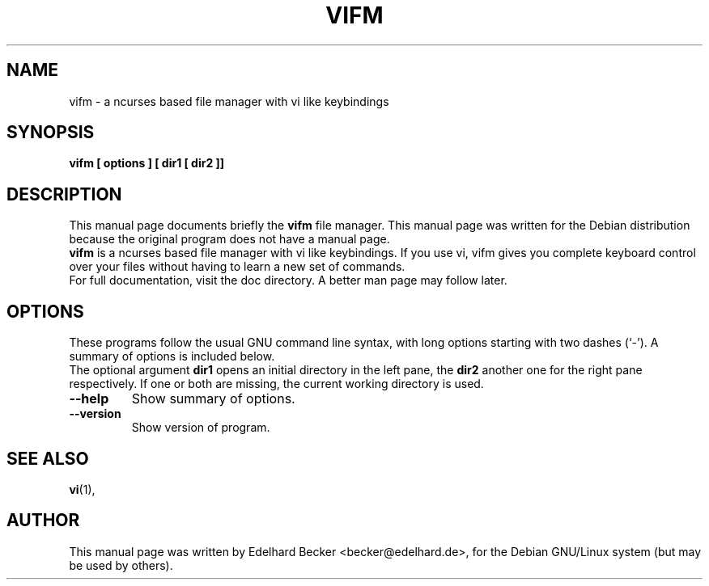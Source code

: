 .\" Hey, EMACS: -*- nroff -*-
.\" for manpage-specific macros, see man(7)
.TH "VIFM" "1" "August 27, 2002" "Edelhard Becker" "File Manager"
.SH "NAME"
vifm \- a ncurses based file manager with vi like keybindings
.SH "SYNOPSIS"
\fBvifm [ options ] [ dir1 [ dir2 ]]\fR
.SH "DESCRIPTION"
This manual page documents briefly the
\fBvifm\fR
file manager.
This manual page was written for the Debian distribution
because the original program does not have a manual page.
.br 
\fBvifm\fR
is a ncurses based file manager with vi like keybindings.
If you use vi, vifm gives you complete keyboard control over
your files without having to learn a new set of commands.
.br 
For full documentation, visit the doc directory. A better
man page may follow later.
.SH "OPTIONS"
These programs follow the usual GNU command line syntax, with long
options starting with two dashes (`\-').
A summary of options is included below.
.br 
The optional argument \fBdir1\fR opens an initial directory
in the left pane, the \fBdir2\fR another one for the right
pane respectively. If one or both are missing, the current
working directory is used.
.TP 
.B \-\-help
Show summary of options.
.TP 
.B \-\-version
Show version of program.
.SH "SEE ALSO"
\fBvi\fR(1),
.SH "AUTHOR"
This manual page was written by Edelhard Becker <becker@edelhard.de>,
for the Debian GNU/Linux system (but may be used by others).
